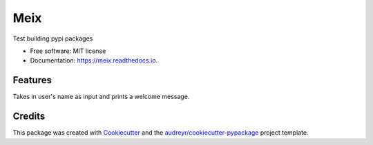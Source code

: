 ====
Meix
====


.. image:: https://img.shields.io/pypi/v/meix.svg
        :target: https://pypi.python.org/pypi/meix

.. image:: https://img.shields.io/travis/jmeixensperger/meix.svg
        :target: https://travis-ci.org/jmeixensperger/meix

.. image:: https://readthedocs.org/projects/meix/badge/?version=latest
        :target: https://meix.readthedocs.io/en/latest/?badge=latest
        :alt: Documentation Status


.. image:: https://pyup.io/repos/github/jmeixensperger/meix/shield.svg
     :target: https://pyup.io/repos/github/jmeixensperger/meix/
     :alt: Updates



Test building pypi packages


* Free software: MIT license
* Documentation: https://meix.readthedocs.io.


Features
--------

Takes in user's name as input and prints a welcome message.

Credits
-------

This package was created with Cookiecutter_ and the `audreyr/cookiecutter-pypackage`_ project template.

.. _Cookiecutter: https://github.com/audreyr/cookiecutter
.. _`audreyr/cookiecutter-pypackage`: https://github.com/audreyr/cookiecutter-pypackage
